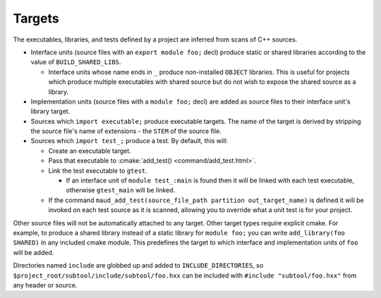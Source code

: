 .. _targets:

=======
Targets
=======

The executables, libraries, and tests defined by a project are inferred from
scans of C++ sources.

- Interface units (source files with an ``export module foo;`` decl) produce
  static or shared libraries according to the value of ``BUILD_SHARED_LIBS``.

  - Interface units whose name ends in ``_`` produce non-installed ``OBJECT``
    libraries. This is useful for projects which produce multiple executables
    with shared source but do not wish to expose the shared source as a library.

- Implementation units (source files with a ``module foo;`` decl) are added as
  source files to their interface unit's library target.

- Sources which ``import executable;`` produce
  executable targets. The name of the target is derived by stripping the source
  file's name of extensions - the ``STEM`` of the source file.

- Sources which ``import test_;`` produce
  a test. By default, this will:

  - Create an executable target.
  - Pass that executable to :cmake:`add_test() <command/add_test.html>`.
  - Link the test executable to ``gtest``.

    - If an interface unit of ``module test_:main`` is found then it will be linked
      with each test executable, otherwise ``gtest_main`` will be linked.

  - If the command ``maud_add_test(source_file_path partition out_target_name)``
    is defined it will be invoked on each test source as it is scanned, allowing
    you to override what a unit test is for your project.

Other source files will not be automatically attached to any target.
Other target types require explicit cmake. For example, to produce a shared
library instead of a static library for ``module foo;`` you can write
``add_library(foo SHARED)`` in any included cmake module. This predefines the
target to which interface and implementation units of ``foo`` will be added.

Directories named ``include`` are globbed up and added to ``INCLUDE_DIRECTORIES``,
so ``$project_root/subtool/include/subtool/foo.hxx`` can be included with
``#include "subtool/foo.hxx"`` from any header or source.
